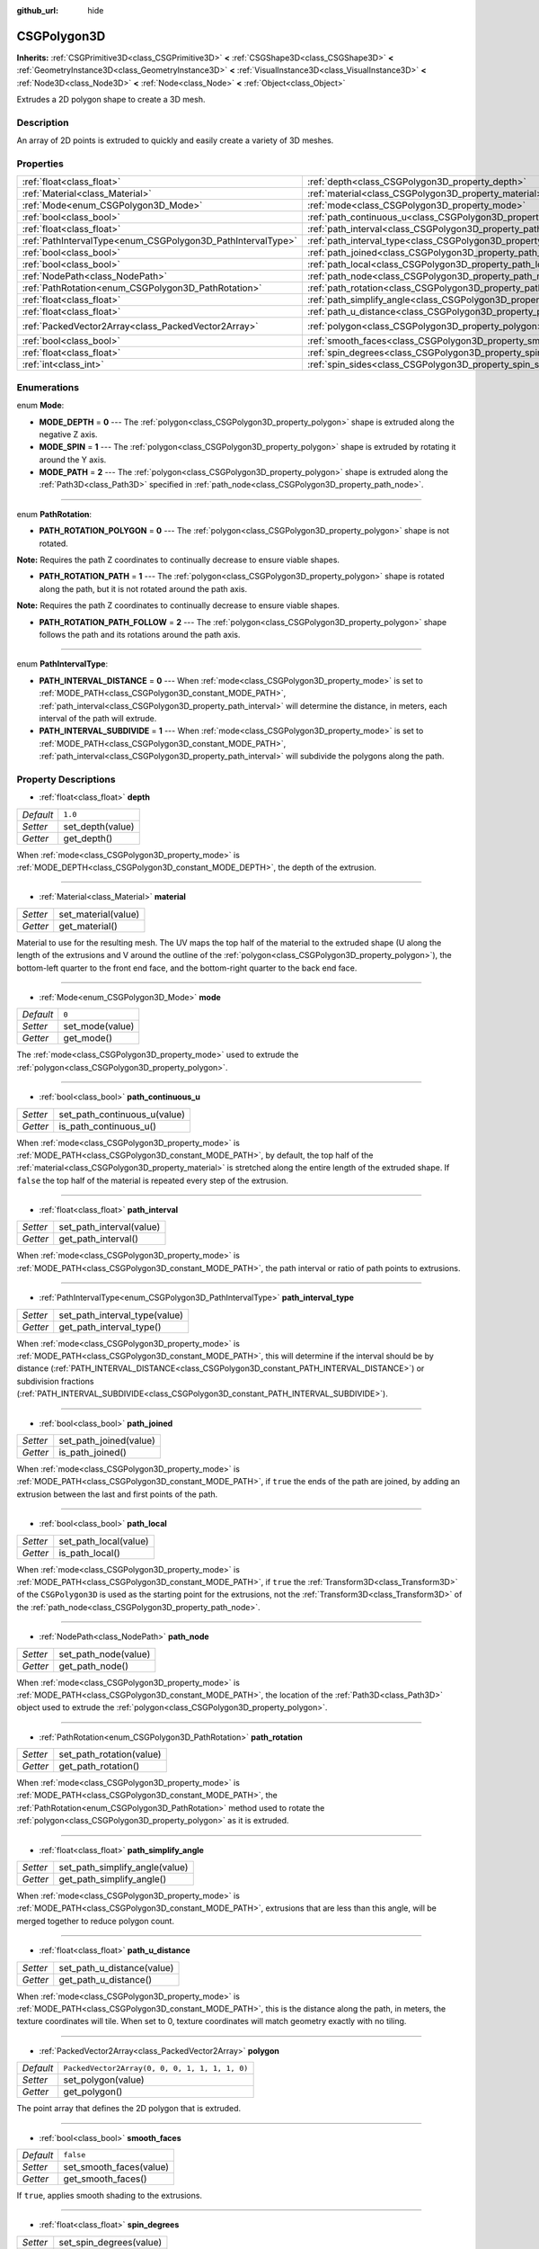 :github_url: hide

.. Generated automatically by doc/tools/make_rst.py in Godot's source tree.
.. DO NOT EDIT THIS FILE, but the CSGPolygon3D.xml source instead.
.. The source is found in doc/classes or modules/<name>/doc_classes.

.. _class_CSGPolygon3D:

CSGPolygon3D
============

**Inherits:** :ref:`CSGPrimitive3D<class_CSGPrimitive3D>` **<** :ref:`CSGShape3D<class_CSGShape3D>` **<** :ref:`GeometryInstance3D<class_GeometryInstance3D>` **<** :ref:`VisualInstance3D<class_VisualInstance3D>` **<** :ref:`Node3D<class_Node3D>` **<** :ref:`Node<class_Node>` **<** :ref:`Object<class_Object>`

Extrudes a 2D polygon shape to create a 3D mesh.

Description
-----------

An array of 2D points is extruded to quickly and easily create a variety of 3D meshes.

Properties
----------

+-------------------------------------------------------------+-----------------------------------------------------------------------------+------------------------------------------------+
| :ref:`float<class_float>`                                   | :ref:`depth<class_CSGPolygon3D_property_depth>`                             | ``1.0``                                        |
+-------------------------------------------------------------+-----------------------------------------------------------------------------+------------------------------------------------+
| :ref:`Material<class_Material>`                             | :ref:`material<class_CSGPolygon3D_property_material>`                       |                                                |
+-------------------------------------------------------------+-----------------------------------------------------------------------------+------------------------------------------------+
| :ref:`Mode<enum_CSGPolygon3D_Mode>`                         | :ref:`mode<class_CSGPolygon3D_property_mode>`                               | ``0``                                          |
+-------------------------------------------------------------+-----------------------------------------------------------------------------+------------------------------------------------+
| :ref:`bool<class_bool>`                                     | :ref:`path_continuous_u<class_CSGPolygon3D_property_path_continuous_u>`     |                                                |
+-------------------------------------------------------------+-----------------------------------------------------------------------------+------------------------------------------------+
| :ref:`float<class_float>`                                   | :ref:`path_interval<class_CSGPolygon3D_property_path_interval>`             |                                                |
+-------------------------------------------------------------+-----------------------------------------------------------------------------+------------------------------------------------+
| :ref:`PathIntervalType<enum_CSGPolygon3D_PathIntervalType>` | :ref:`path_interval_type<class_CSGPolygon3D_property_path_interval_type>`   |                                                |
+-------------------------------------------------------------+-----------------------------------------------------------------------------+------------------------------------------------+
| :ref:`bool<class_bool>`                                     | :ref:`path_joined<class_CSGPolygon3D_property_path_joined>`                 |                                                |
+-------------------------------------------------------------+-----------------------------------------------------------------------------+------------------------------------------------+
| :ref:`bool<class_bool>`                                     | :ref:`path_local<class_CSGPolygon3D_property_path_local>`                   |                                                |
+-------------------------------------------------------------+-----------------------------------------------------------------------------+------------------------------------------------+
| :ref:`NodePath<class_NodePath>`                             | :ref:`path_node<class_CSGPolygon3D_property_path_node>`                     |                                                |
+-------------------------------------------------------------+-----------------------------------------------------------------------------+------------------------------------------------+
| :ref:`PathRotation<enum_CSGPolygon3D_PathRotation>`         | :ref:`path_rotation<class_CSGPolygon3D_property_path_rotation>`             |                                                |
+-------------------------------------------------------------+-----------------------------------------------------------------------------+------------------------------------------------+
| :ref:`float<class_float>`                                   | :ref:`path_simplify_angle<class_CSGPolygon3D_property_path_simplify_angle>` |                                                |
+-------------------------------------------------------------+-----------------------------------------------------------------------------+------------------------------------------------+
| :ref:`float<class_float>`                                   | :ref:`path_u_distance<class_CSGPolygon3D_property_path_u_distance>`         |                                                |
+-------------------------------------------------------------+-----------------------------------------------------------------------------+------------------------------------------------+
| :ref:`PackedVector2Array<class_PackedVector2Array>`         | :ref:`polygon<class_CSGPolygon3D_property_polygon>`                         | ``PackedVector2Array(0, 0, 0, 1, 1, 1, 1, 0)`` |
+-------------------------------------------------------------+-----------------------------------------------------------------------------+------------------------------------------------+
| :ref:`bool<class_bool>`                                     | :ref:`smooth_faces<class_CSGPolygon3D_property_smooth_faces>`               | ``false``                                      |
+-------------------------------------------------------------+-----------------------------------------------------------------------------+------------------------------------------------+
| :ref:`float<class_float>`                                   | :ref:`spin_degrees<class_CSGPolygon3D_property_spin_degrees>`               |                                                |
+-------------------------------------------------------------+-----------------------------------------------------------------------------+------------------------------------------------+
| :ref:`int<class_int>`                                       | :ref:`spin_sides<class_CSGPolygon3D_property_spin_sides>`                   |                                                |
+-------------------------------------------------------------+-----------------------------------------------------------------------------+------------------------------------------------+

Enumerations
------------

.. _enum_CSGPolygon3D_Mode:

.. _class_CSGPolygon3D_constant_MODE_DEPTH:

.. _class_CSGPolygon3D_constant_MODE_SPIN:

.. _class_CSGPolygon3D_constant_MODE_PATH:

enum **Mode**:

- **MODE_DEPTH** = **0** --- The :ref:`polygon<class_CSGPolygon3D_property_polygon>` shape is extruded along the negative Z axis.

- **MODE_SPIN** = **1** --- The :ref:`polygon<class_CSGPolygon3D_property_polygon>` shape is extruded by rotating it around the Y axis.

- **MODE_PATH** = **2** --- The :ref:`polygon<class_CSGPolygon3D_property_polygon>` shape is extruded along the :ref:`Path3D<class_Path3D>` specified in :ref:`path_node<class_CSGPolygon3D_property_path_node>`.

----

.. _enum_CSGPolygon3D_PathRotation:

.. _class_CSGPolygon3D_constant_PATH_ROTATION_POLYGON:

.. _class_CSGPolygon3D_constant_PATH_ROTATION_PATH:

.. _class_CSGPolygon3D_constant_PATH_ROTATION_PATH_FOLLOW:

enum **PathRotation**:

- **PATH_ROTATION_POLYGON** = **0** --- The :ref:`polygon<class_CSGPolygon3D_property_polygon>` shape is not rotated.

**Note:** Requires the path Z coordinates to continually decrease to ensure viable shapes.

- **PATH_ROTATION_PATH** = **1** --- The :ref:`polygon<class_CSGPolygon3D_property_polygon>` shape is rotated along the path, but it is not rotated around the path axis.

**Note:** Requires the path Z coordinates to continually decrease to ensure viable shapes.

- **PATH_ROTATION_PATH_FOLLOW** = **2** --- The :ref:`polygon<class_CSGPolygon3D_property_polygon>` shape follows the path and its rotations around the path axis.

----

.. _enum_CSGPolygon3D_PathIntervalType:

.. _class_CSGPolygon3D_constant_PATH_INTERVAL_DISTANCE:

.. _class_CSGPolygon3D_constant_PATH_INTERVAL_SUBDIVIDE:

enum **PathIntervalType**:

- **PATH_INTERVAL_DISTANCE** = **0** --- When :ref:`mode<class_CSGPolygon3D_property_mode>` is set to :ref:`MODE_PATH<class_CSGPolygon3D_constant_MODE_PATH>`, :ref:`path_interval<class_CSGPolygon3D_property_path_interval>` will determine the distance, in meters, each interval of the path will extrude.

- **PATH_INTERVAL_SUBDIVIDE** = **1** --- When :ref:`mode<class_CSGPolygon3D_property_mode>` is set to :ref:`MODE_PATH<class_CSGPolygon3D_constant_MODE_PATH>`, :ref:`path_interval<class_CSGPolygon3D_property_path_interval>` will subdivide the polygons along the path.

Property Descriptions
---------------------

.. _class_CSGPolygon3D_property_depth:

- :ref:`float<class_float>` **depth**

+-----------+------------------+
| *Default* | ``1.0``          |
+-----------+------------------+
| *Setter*  | set_depth(value) |
+-----------+------------------+
| *Getter*  | get_depth()      |
+-----------+------------------+

When :ref:`mode<class_CSGPolygon3D_property_mode>` is :ref:`MODE_DEPTH<class_CSGPolygon3D_constant_MODE_DEPTH>`, the depth of the extrusion.

----

.. _class_CSGPolygon3D_property_material:

- :ref:`Material<class_Material>` **material**

+----------+---------------------+
| *Setter* | set_material(value) |
+----------+---------------------+
| *Getter* | get_material()      |
+----------+---------------------+

Material to use for the resulting mesh. The UV maps the top half of the material to the extruded shape (U along the length of the extrusions and V around the outline of the :ref:`polygon<class_CSGPolygon3D_property_polygon>`), the bottom-left quarter to the front end face, and the bottom-right quarter to the back end face.

----

.. _class_CSGPolygon3D_property_mode:

- :ref:`Mode<enum_CSGPolygon3D_Mode>` **mode**

+-----------+-----------------+
| *Default* | ``0``           |
+-----------+-----------------+
| *Setter*  | set_mode(value) |
+-----------+-----------------+
| *Getter*  | get_mode()      |
+-----------+-----------------+

The :ref:`mode<class_CSGPolygon3D_property_mode>` used to extrude the :ref:`polygon<class_CSGPolygon3D_property_polygon>`.

----

.. _class_CSGPolygon3D_property_path_continuous_u:

- :ref:`bool<class_bool>` **path_continuous_u**

+----------+------------------------------+
| *Setter* | set_path_continuous_u(value) |
+----------+------------------------------+
| *Getter* | is_path_continuous_u()       |
+----------+------------------------------+

When :ref:`mode<class_CSGPolygon3D_property_mode>` is :ref:`MODE_PATH<class_CSGPolygon3D_constant_MODE_PATH>`, by default, the top half of the :ref:`material<class_CSGPolygon3D_property_material>` is stretched along the entire length of the extruded shape. If ``false`` the top half of the material is repeated every step of the extrusion.

----

.. _class_CSGPolygon3D_property_path_interval:

- :ref:`float<class_float>` **path_interval**

+----------+--------------------------+
| *Setter* | set_path_interval(value) |
+----------+--------------------------+
| *Getter* | get_path_interval()      |
+----------+--------------------------+

When :ref:`mode<class_CSGPolygon3D_property_mode>` is :ref:`MODE_PATH<class_CSGPolygon3D_constant_MODE_PATH>`, the path interval or ratio of path points to extrusions.

----

.. _class_CSGPolygon3D_property_path_interval_type:

- :ref:`PathIntervalType<enum_CSGPolygon3D_PathIntervalType>` **path_interval_type**

+----------+-------------------------------+
| *Setter* | set_path_interval_type(value) |
+----------+-------------------------------+
| *Getter* | get_path_interval_type()      |
+----------+-------------------------------+

When :ref:`mode<class_CSGPolygon3D_property_mode>` is :ref:`MODE_PATH<class_CSGPolygon3D_constant_MODE_PATH>`, this will determine if the interval should be by distance (:ref:`PATH_INTERVAL_DISTANCE<class_CSGPolygon3D_constant_PATH_INTERVAL_DISTANCE>`) or subdivision fractions (:ref:`PATH_INTERVAL_SUBDIVIDE<class_CSGPolygon3D_constant_PATH_INTERVAL_SUBDIVIDE>`).

----

.. _class_CSGPolygon3D_property_path_joined:

- :ref:`bool<class_bool>` **path_joined**

+----------+------------------------+
| *Setter* | set_path_joined(value) |
+----------+------------------------+
| *Getter* | is_path_joined()       |
+----------+------------------------+

When :ref:`mode<class_CSGPolygon3D_property_mode>` is :ref:`MODE_PATH<class_CSGPolygon3D_constant_MODE_PATH>`, if ``true`` the ends of the path are joined, by adding an extrusion between the last and first points of the path.

----

.. _class_CSGPolygon3D_property_path_local:

- :ref:`bool<class_bool>` **path_local**

+----------+-----------------------+
| *Setter* | set_path_local(value) |
+----------+-----------------------+
| *Getter* | is_path_local()       |
+----------+-----------------------+

When :ref:`mode<class_CSGPolygon3D_property_mode>` is :ref:`MODE_PATH<class_CSGPolygon3D_constant_MODE_PATH>`, if ``true`` the :ref:`Transform3D<class_Transform3D>` of the ``CSGPolygon3D`` is used as the starting point for the extrusions, not the :ref:`Transform3D<class_Transform3D>` of the :ref:`path_node<class_CSGPolygon3D_property_path_node>`.

----

.. _class_CSGPolygon3D_property_path_node:

- :ref:`NodePath<class_NodePath>` **path_node**

+----------+----------------------+
| *Setter* | set_path_node(value) |
+----------+----------------------+
| *Getter* | get_path_node()      |
+----------+----------------------+

When :ref:`mode<class_CSGPolygon3D_property_mode>` is :ref:`MODE_PATH<class_CSGPolygon3D_constant_MODE_PATH>`, the location of the :ref:`Path3D<class_Path3D>` object used to extrude the :ref:`polygon<class_CSGPolygon3D_property_polygon>`.

----

.. _class_CSGPolygon3D_property_path_rotation:

- :ref:`PathRotation<enum_CSGPolygon3D_PathRotation>` **path_rotation**

+----------+--------------------------+
| *Setter* | set_path_rotation(value) |
+----------+--------------------------+
| *Getter* | get_path_rotation()      |
+----------+--------------------------+

When :ref:`mode<class_CSGPolygon3D_property_mode>` is :ref:`MODE_PATH<class_CSGPolygon3D_constant_MODE_PATH>`, the :ref:`PathRotation<enum_CSGPolygon3D_PathRotation>` method used to rotate the :ref:`polygon<class_CSGPolygon3D_property_polygon>` as it is extruded.

----

.. _class_CSGPolygon3D_property_path_simplify_angle:

- :ref:`float<class_float>` **path_simplify_angle**

+----------+--------------------------------+
| *Setter* | set_path_simplify_angle(value) |
+----------+--------------------------------+
| *Getter* | get_path_simplify_angle()      |
+----------+--------------------------------+

When :ref:`mode<class_CSGPolygon3D_property_mode>` is :ref:`MODE_PATH<class_CSGPolygon3D_constant_MODE_PATH>`, extrusions that are less than this angle, will be merged together to reduce polygon count.

----

.. _class_CSGPolygon3D_property_path_u_distance:

- :ref:`float<class_float>` **path_u_distance**

+----------+----------------------------+
| *Setter* | set_path_u_distance(value) |
+----------+----------------------------+
| *Getter* | get_path_u_distance()      |
+----------+----------------------------+

When :ref:`mode<class_CSGPolygon3D_property_mode>` is :ref:`MODE_PATH<class_CSGPolygon3D_constant_MODE_PATH>`, this is the distance along the path, in meters, the texture coordinates will tile. When set to 0, texture coordinates will match geometry exactly with no tiling.

----

.. _class_CSGPolygon3D_property_polygon:

- :ref:`PackedVector2Array<class_PackedVector2Array>` **polygon**

+-----------+------------------------------------------------+
| *Default* | ``PackedVector2Array(0, 0, 0, 1, 1, 1, 1, 0)`` |
+-----------+------------------------------------------------+
| *Setter*  | set_polygon(value)                             |
+-----------+------------------------------------------------+
| *Getter*  | get_polygon()                                  |
+-----------+------------------------------------------------+

The point array that defines the 2D polygon that is extruded.

----

.. _class_CSGPolygon3D_property_smooth_faces:

- :ref:`bool<class_bool>` **smooth_faces**

+-----------+-------------------------+
| *Default* | ``false``               |
+-----------+-------------------------+
| *Setter*  | set_smooth_faces(value) |
+-----------+-------------------------+
| *Getter*  | get_smooth_faces()      |
+-----------+-------------------------+

If ``true``, applies smooth shading to the extrusions.

----

.. _class_CSGPolygon3D_property_spin_degrees:

- :ref:`float<class_float>` **spin_degrees**

+----------+-------------------------+
| *Setter* | set_spin_degrees(value) |
+----------+-------------------------+
| *Getter* | get_spin_degrees()      |
+----------+-------------------------+

When :ref:`mode<class_CSGPolygon3D_property_mode>` is :ref:`MODE_SPIN<class_CSGPolygon3D_constant_MODE_SPIN>`, the total number of degrees the :ref:`polygon<class_CSGPolygon3D_property_polygon>` is rotated when extruding.

----

.. _class_CSGPolygon3D_property_spin_sides:

- :ref:`int<class_int>` **spin_sides**

+----------+-----------------------+
| *Setter* | set_spin_sides(value) |
+----------+-----------------------+
| *Getter* | get_spin_sides()      |
+----------+-----------------------+

When :ref:`mode<class_CSGPolygon3D_property_mode>` is :ref:`MODE_SPIN<class_CSGPolygon3D_constant_MODE_SPIN>`, the number of extrusions made.

.. |virtual| replace:: :abbr:`virtual (This method should typically be overridden by the user to have any effect.)`
.. |const| replace:: :abbr:`const (This method has no side effects. It doesn't modify any of the instance's member variables.)`
.. |vararg| replace:: :abbr:`vararg (This method accepts any number of arguments after the ones described here.)`
.. |constructor| replace:: :abbr:`constructor (This method is used to construct a type.)`
.. |static| replace:: :abbr:`static (This method doesn't need an instance to be called, so it can be called directly using the class name.)`
.. |operator| replace:: :abbr:`operator (This method describes a valid operator to use with this type as left-hand operand.)`
